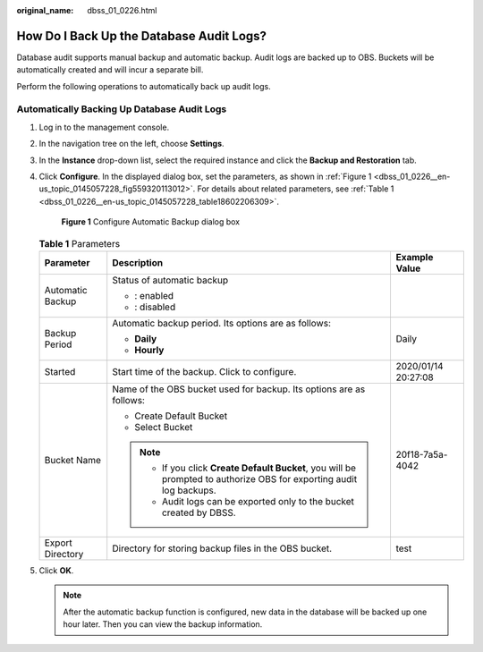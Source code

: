 :original_name: dbss_01_0226.html

.. _dbss_01_0226:

How Do I Back Up the Database Audit Logs?
=========================================

Database audit supports manual backup and automatic backup. Audit logs are backed up to OBS. Buckets will be automatically created and will incur a separate bill.

Perform the following operations to automatically back up audit logs.

Automatically Backing Up Database Audit Logs
--------------------------------------------

#. Log in to the management console.

#. In the navigation tree on the left, choose **Settings**.

#. In the **Instance** drop-down list, select the required instance and click the **Backup and Restoration** tab.

#. Click **Configure**. In the displayed dialog box, set the parameters, as shown in :ref:`Figure 1 <dbss_01_0226__en-us_topic_0145057228_fig559320113012>`. For details about related parameters, see :ref:`Table 1 <dbss_01_0226__en-us_topic_0145057228_table18602206309>`.

   .. _dbss_01_0226__en-us_topic_0145057228_fig559320113012:

   .. figure:: /_static/images/en-us_image_0000001294284718.png
      :alt: **Figure 1** Configure Automatic Backup dialog box

      **Figure 1** Configure Automatic Backup dialog box

   .. _dbss_01_0226__en-us_topic_0145057228_table18602206309:

   .. table:: **Table 1** Parameters

      +-----------------------+----------------------------------------------------------------------------------------------------------------------+-----------------------+
      | Parameter             | Description                                                                                                          | Example Value         |
      +=======================+======================================================================================================================+=======================+
      | Automatic Backup      | Status of automatic backup                                                                                           | |image3|              |
      |                       |                                                                                                                      |                       |
      |                       | -  |image1|: enabled                                                                                                 |                       |
      |                       | -  |image2|: disabled                                                                                                |                       |
      +-----------------------+----------------------------------------------------------------------------------------------------------------------+-----------------------+
      | Backup Period         | Automatic backup period. Its options are as follows:                                                                 | Daily                 |
      |                       |                                                                                                                      |                       |
      |                       | -  **Daily**                                                                                                         |                       |
      |                       | -  **Hourly**                                                                                                        |                       |
      +-----------------------+----------------------------------------------------------------------------------------------------------------------+-----------------------+
      | Started               | Start time of the backup. Click |image4| to configure.                                                               | 2020/01/14 20:27:08   |
      +-----------------------+----------------------------------------------------------------------------------------------------------------------+-----------------------+
      | Bucket Name           | Name of the OBS bucket used for backup. Its options are as follows:                                                  | 20f18-7a5a-4042       |
      |                       |                                                                                                                      |                       |
      |                       | -  Create Default Bucket                                                                                             |                       |
      |                       | -  Select Bucket                                                                                                     |                       |
      |                       |                                                                                                                      |                       |
      |                       | .. note::                                                                                                            |                       |
      |                       |                                                                                                                      |                       |
      |                       |    -  If you click **Create Default Bucket**, you will be prompted to authorize OBS for exporting audit log backups. |                       |
      |                       |    -  Audit logs can be exported only to the bucket created by DBSS.                                                 |                       |
      +-----------------------+----------------------------------------------------------------------------------------------------------------------+-----------------------+
      | Export Directory      | Directory for storing backup files in the OBS bucket.                                                                | test                  |
      +-----------------------+----------------------------------------------------------------------------------------------------------------------+-----------------------+

#. Click **OK**.

   .. note::

      After the automatic backup function is configured, new data in the database will be backed up one hour later. Then you can view the backup information.

.. |image1| image:: /_static/images/en-us_image_0000001581367781.png
.. |image2| image:: /_static/images/en-us_image_0000001530888000.png
.. |image3| image:: /_static/images/en-us_image_0000001530889940.png
.. |image4| image:: /_static/images/en-us_image_0000001147868462.png
